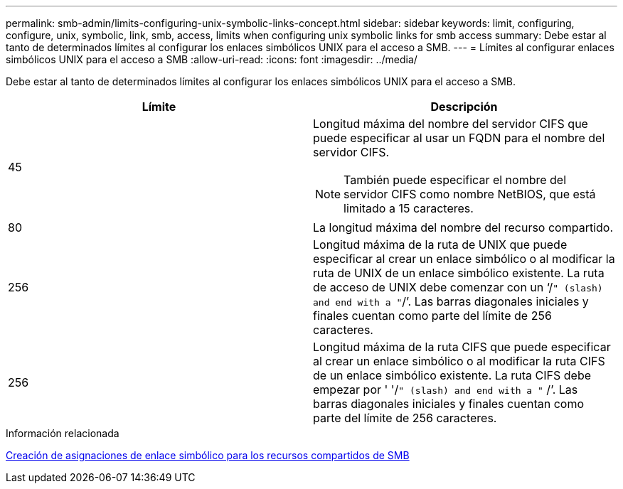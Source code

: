 ---
permalink: smb-admin/limits-configuring-unix-symbolic-links-concept.html 
sidebar: sidebar 
keywords: limit, configuring, configure, unix, symbolic, link, smb, access, limits when configuring unix symbolic links for smb access 
summary: Debe estar al tanto de determinados límites al configurar los enlaces simbólicos UNIX para el acceso a SMB. 
---
= Límites al configurar enlaces simbólicos UNIX para el acceso a SMB
:allow-uri-read: 
:icons: font
:imagesdir: ../media/


[role="lead"]
Debe estar al tanto de determinados límites al configurar los enlaces simbólicos UNIX para el acceso a SMB.

|===
| Límite | Descripción 


 a| 
45
 a| 
Longitud máxima del nombre del servidor CIFS que puede especificar al usar un FQDN para el nombre del servidor CIFS.

[NOTE]
====
También puede especificar el nombre del servidor CIFS como nombre NetBIOS, que está limitado a 15 caracteres.

====


 a| 
80
 a| 
La longitud máxima del nombre del recurso compartido.



 a| 
256
 a| 
Longitud máxima de la ruta de UNIX que puede especificar al crear un enlace simbólico o al modificar la ruta de UNIX de un enlace simbólico existente. La ruta de acceso de UNIX debe comenzar con un '`/`" (slash) and end with a "`/`'. Las barras diagonales iniciales y finales cuentan como parte del límite de 256 caracteres.



 a| 
256
 a| 
Longitud máxima de la ruta CIFS que puede especificar al crear un enlace simbólico o al modificar la ruta CIFS de un enlace simbólico existente. La ruta CIFS debe empezar por ' '/`" (slash) and end with a "` /`'. Las barras diagonales iniciales y finales cuentan como parte del límite de 256 caracteres.

|===
.Información relacionada
xref:create-symbolic-link-mappings-task.adoc[Creación de asignaciones de enlace simbólico para los recursos compartidos de SMB]

